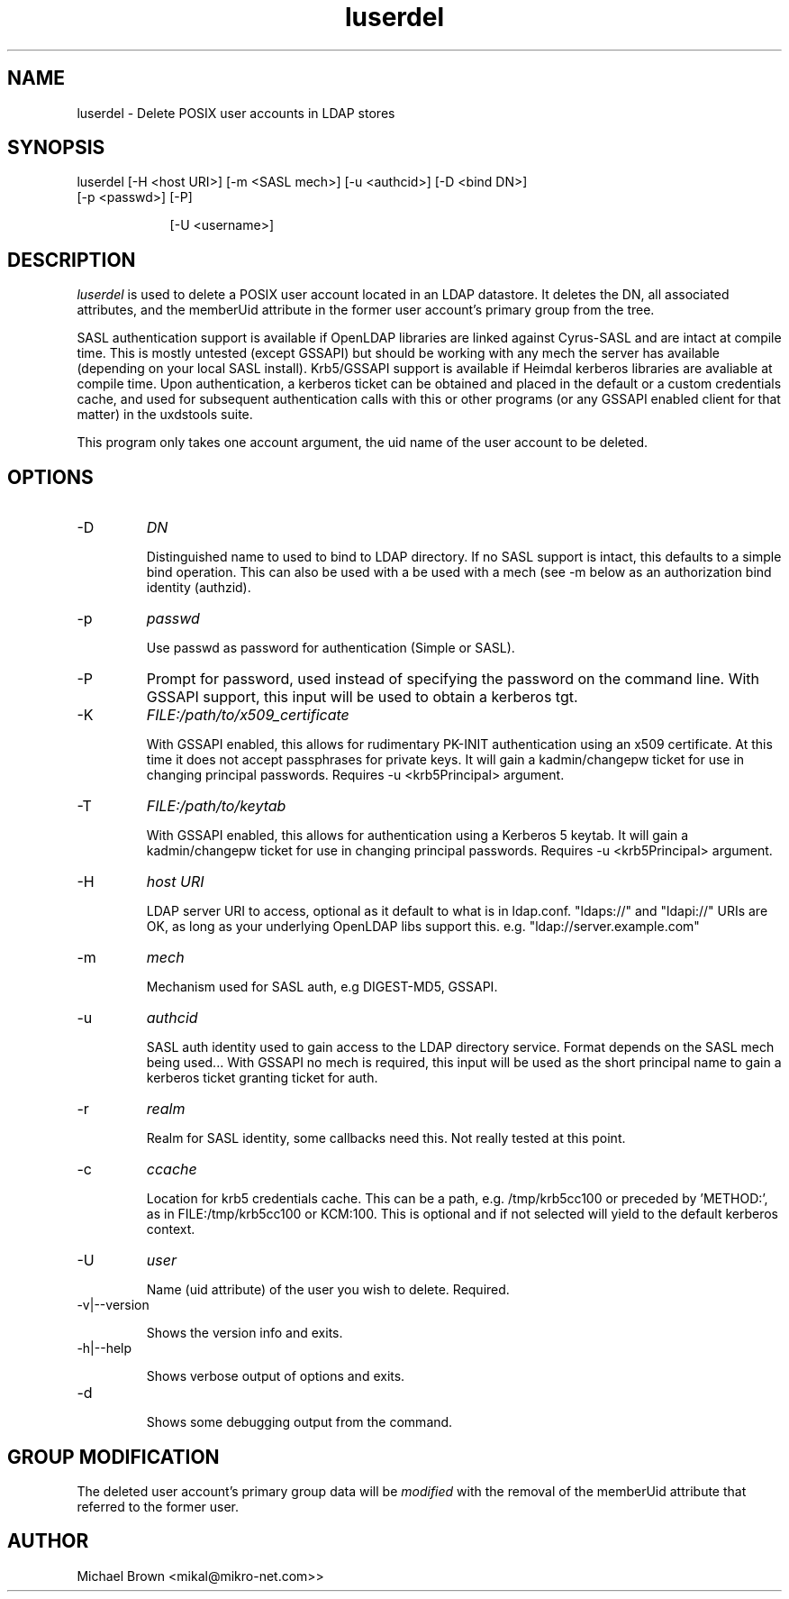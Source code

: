 .TH luserdel 1 "November 6, 2012" uxdstools uxdstools

.SH NAME
luserdel \- Delete POSIX user accounts in LDAP stores

.SH SYNOPSIS
.TP 9
luserdel [\-H <host URI>] [\-m <SASL mech>] [\-u <authcid>] [\-D <bind DN>] [\-p <passwd>] [\-P]

[\-U <username>]

.SH DESCRIPTION
.ul
luserdel 
is used to delete a POSIX user account located in an LDAP datastore. It deletes the DN, all associated attributes, and the memberUid attribute in the former user account's primary group from the tree.

SASL authentication support is available if OpenLDAP libraries are linked against Cyrus\-SASL and are intact at compile time. This is mostly untested (except GSSAPI) but should be working with any mech the server has available (depending on your local SASL install). Krb5/GSSAPI support is available if Heimdal kerberos libraries are avaliable at compile time. Upon authentication, a kerberos ticket can be obtained and placed in the default or a custom credentials cache, and used for subsequent authentication calls with this or other programs (or any GSSAPI enabled client for that matter) in the uxdstools suite.

This program only takes one account argument, the uid name of the user account to be deleted.

.SH OPTIONS
.TP
\-D
.ul
DN

Distinguished name to used to bind to LDAP directory. If no SASL support is intact, this defaults to a simple bind operation. This can also be used with a be used with a mech (see \-m below as an authorization bind identity (authzid).
.TP
\-p
.ul
passwd

Use passwd as password for authentication (Simple or SASL).
.TP
\-P
Prompt for password, used instead of specifying the password on the command line. With GSSAPI support, this input will be used to obtain a kerberos tgt.
.TP
\-K
.ul
FILE:/path/to/x509_certificate

With GSSAPI enabled, this allows for rudimentary PK-INIT authentication using an x509 certificate.  At this time it does not accept passphrases for private keys.  It will gain a kadmin/changepw ticket for use in changing principal passwords. Requires -u <krb5Principal> argument.
.TP
\-T
.ul
FILE:/path/to/keytab

With GSSAPI enabled, this allows for authentication using a Kerberos 5 keytab. It will gain a kadmin/changepw ticket for use in changing principal passwords. Requires -u <krb5Principal> argument.
.TP
\-H
.ul
host URI

LDAP server URI to access, optional as it default to what is in ldap.conf. "ldaps://" and "ldapi://" URIs are OK, as long as your underlying OpenLDAP libs support this. e.g. "ldap://server.example.com"
.TP
\-m
.ul
mech

Mechanism used for SASL auth, e.g DIGEST-MD5, GSSAPI.
.TP
\-u
.ul
authcid

SASL auth identity used to gain access to the LDAP directory service. Format depends on the SASL mech being used... With GSSAPI no mech is required, this input will be used as the short principal name to gain a kerberos ticket granting ticket for auth.
.TP
\-r
.ul
realm

Realm for SASL identity, some callbacks need this.  Not really tested at this point.
.TP
\-c
.ul
ccache

Location for krb5 credentials cache. This can be a path, e.g. /tmp/krb5cc100 or preceded by 'METHOD:', as in FILE:/tmp/krb5cc100 or KCM:100. This is optional and if not selected will yield to the default kerberos context.
.TP
\-U
.ul
user

Name (uid attribute) of the user you wish to delete. Required. 

.TP
\-v|\-\-version

Shows the version info and exits.
.TP
\-h|\-\-help

Shows verbose output of options and exits.
.TP
\-d

Shows some debugging output from the command.

.SH GROUP MODIFICATION
    
The deleted user account's primary group data will be 
.ul
modified 
with the removal of the memberUid attribute that referred to the former user.


.SH AUTHOR
Michael Brown <mikal@mikro\-net.com>>
